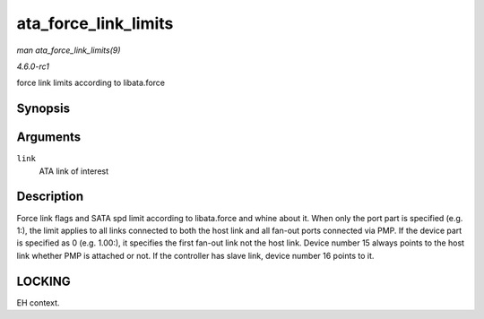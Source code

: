
.. _API-ata-force-link-limits:

=====================
ata_force_link_limits
=====================

*man ata_force_link_limits(9)*

*4.6.0-rc1*

force link limits according to libata.force


Synopsis
========

.. c:function:: void ata_force_link_limits( struct ata_link * link )

Arguments
=========

``link``
    ATA link of interest


Description
===========

Force link flags and SATA spd limit according to libata.force and whine about it. When only the port part is specified (e.g. 1:), the limit applies to all links connected to both
the host link and all fan-out ports connected via PMP. If the device part is specified as 0 (e.g. 1.00:), it specifies the first fan-out link not the host link. Device number 15
always points to the host link whether PMP is attached or not. If the controller has slave link, device number 16 points to it.


LOCKING
=======

EH context.
